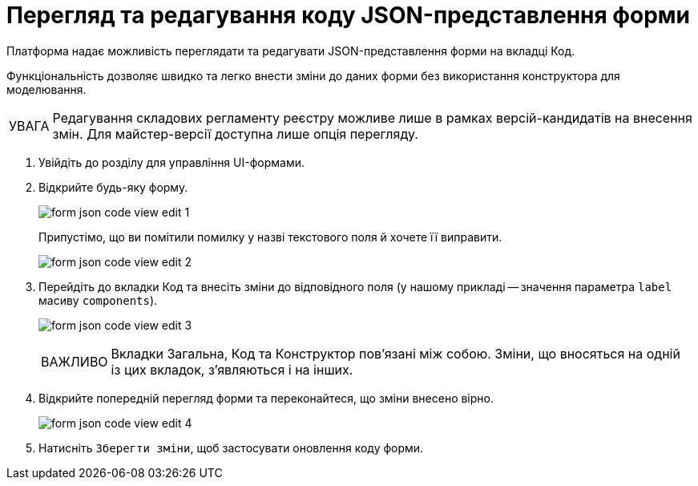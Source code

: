 :toc-title: ЗМІСТ
:toc: auto
:toclevels: 5
:experimental:
:important-caption:     ВАЖЛИВО
:note-caption:          ПРИМІТКА
:tip-caption:           ПІДКАЗКА
:warning-caption:       ПОПЕРЕДЖЕННЯ
:caution-caption:       УВАГА
:example-caption:           Приклад
:figure-caption:            Зображення
:table-caption:             Таблиця
:appendix-caption:          Додаток
:sectnums:
:sectnumlevels: 5
:sectanchors:
:sectlinks:
:partnums:

= Перегляд та редагування коду JSON-представлення форми

Платформа надає можливість переглядати та редагувати JSON-представлення форми на вкладці [.underline]#Код#.

Функціональність дозволяє швидко та легко внести зміни до даних форми без використання конструктора для моделювання.

CAUTION: Редагування складових регламенту реєстру можливе лише в рамках версій-кандидатів на внесення змін. Для майстер-версії доступна лише опція перегляду.

. Увійдіть до розділу для управління UI-формами.

. Відкрийте будь-яку форму.
+
image:registry-admin/admin-portal/ui-forms/json-code/form-json-code-view-edit-1.png[]
+
Припустімо, що ви помітили помилку у назві текстового поля й хочете її виправити.
+
image:registry-admin/admin-portal/ui-forms/json-code/form-json-code-view-edit-2.png[]

. Перейдіть до вкладки [.underline]#Код# та внесіть зміни до відповідного поля (у нашому прикладі -- значення параметра `label` масиву `components`).
+
image:registry-admin/admin-portal/ui-forms/json-code/form-json-code-view-edit-3.png[]
+
IMPORTANT: Вкладки [.underline]#Загальна#, [.underline]#Код# та [.underline]#Конструктор# пов'язані між собою. Зміни, що вносяться на одній із цих вкладок, з'являються і на інших.

. Відкрийте попередній перегляд форми та переконайтеся, що зміни внесено вірно.
+
image:registry-admin/admin-portal/ui-forms/json-code/form-json-code-view-edit-4.png[]

. Натисніть `Зберегти зміни`, щоб застосувати оновлення коду форми.